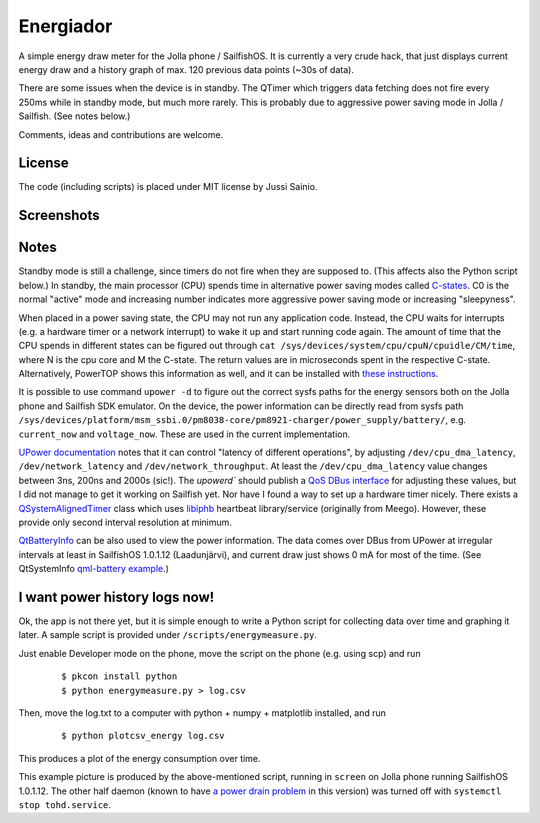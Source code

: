 Energiador
==========

A simple energy draw meter for the Jolla phone / SailfishOS. It is currently 
a very crude hack, that just displays current energy draw and a history
graph of max. 120 previous data points (~30s of data). 

There are some issues when the device is in standby. The QTimer which
triggers data fetching does not fire every 250ms while in standby mode, 
but much more rarely. This is probably due to 
aggressive power saving mode in Jolla / Sailfish.
(See notes below.)

Comments, ideas and contributions are welcome.


License
-------

The code (including scripts) is placed under MIT license by Jussi Sainio.


Screenshots
-----------

.. image:: pics/screenshot_0.2.png
   :height: 400
.. image:: pics/screenshot_cover_0.2.png


Notes
-----

Standby mode is still a challenge, since timers do not fire when they are
supposed to. (This affects also the Python script below.) In standby,
the main processor (CPU) spends time in alternative power saving modes 
called `C-states`_. C0 is the normal "active" mode and increasing number 
indicates more aggressive power saving mode or increasing "sleepyness".

When placed in a power saving state, the CPU may not run any application code. 
Instead, the CPU waits for interrupts (e.g. a hardware timer or a network interrupt) to wake it up and start running code again. The amount of time that 
the CPU spends in different states can be figured out through 
``cat /sys/devices/system/cpu/cpuN/cpuidle/CM/time``, 
where N is the cpu core and M the C-state. 
The return values are in microseconds spent in the respective C-state. Alternatively,
PowerTOP shows this information as well, and it can be installed with `these instructions`_.

.. _`C-states`: http://harmattan-dev.nokia.com/docs/library/html/guide/html/Developer_Library_Developing_for_Harmattan_Developer_tools_Performance_testing_tools_Using_PowerTOP.html
.. _`these instructions`: http://talk.maemo.org/showthread.php?t=92036

It is possible to use command ``upower -d`` to figure out the correct sysfs paths
for the energy sensors both on the Jolla phone and Sailfish SDK emulator.
On the device, the power information can be directly read from sysfs path
``/sys/devices/platform/msm_ssbi.0/pm8038-core/pm8921-charger/power_supply/battery/``, e.g. ``current_now`` and ``voltage_now``. These are used in the current
implementation.

`UPower documentation`_ 
notes that it can control "latency of different operations", by adjusting ``/dev/cpu_dma_latency``, ``/dev/network_latency`` and 
``/dev/network_throughput``. At least the ``/dev/cpu_dma_latency`` value changes
between 3ns, 200ns and 2000s (sic!). The `upowerd`` should publish a 
`QoS DBus interface`_ for adjusting these values, but I did not manage to 
get it working on Sailfish yet. Nor have I found a way to set up a hardware 
timer nicely. There exists a `QSystemAlignedTimer`_ class which uses 
`libiphb`_ heartbeat library/service (originally from Meego). However, these provide 
only second interval resolution at minimum.

.. _`UPower documentation`: http://upower.freedesktop.org/
.. _`QoS DBus interface`: http://upower.freedesktop.org/docs/QoS.html
.. _`QSystemAlignedTimer`: http://doc.qt.digia.com/qtmobility/qsystemalignedtimer.html
.. _`libiphb`: https://github.com/nemomobile/libiphb/

QtBatteryInfo_ can be also used to view the power information. The data comes over
DBus from UPower at irregular intervals at least in SailfishOS 1.0.1.12 (Laadunjärvi),
and current draw just shows 0 mA for most of the time. (See QtSystemInfo `qml-battery example`_.)

.. _QtBatteryInfo: http://doc.qt.digia.com/qtmobility-1.2/qml-batteryinfo.html#details
.. _`qml-battery example`: https://qt.gitorious.org/qt/qtsystems/source/f632aee809fed2e96c7f4ed598ed7615a008d9b1:examples/systeminfo/qml-battery



I want power history logs now!
------------------------------

Ok, the app is not there yet, but it is simple enough to write a Python script
for collecting data over time and graphing it later. A sample script
is provided under ``/scripts/energymeasure.py``.

Just enable Developer mode on the phone, move the script on the phone 
(e.g. using scp) and run 
  
  ::

  $ pkcon install python
  $ python energymeasure.py > log.csv

Then, move the log.txt to a computer with python + numpy + matplotlib installed,
and run

  ::

  $ python plotcsv_energy log.csv

This produces a plot of the energy consumption over time. 

.. image:: pics/script_plot_1_0_1_12.png

This example picture is produced by the above-mentioned script, running
in ``screen`` on Jolla phone running SailfishOS 1.0.1.12. The other half daemon
(known to have `a power drain problem`_ in this version) was turned off 
with ``systemctl stop tohd.service``.

.. _`a power drain problem`: http://www.jollatides.com/2013/12/23/source-of-battery-drain-nfc-always-on-solution/
